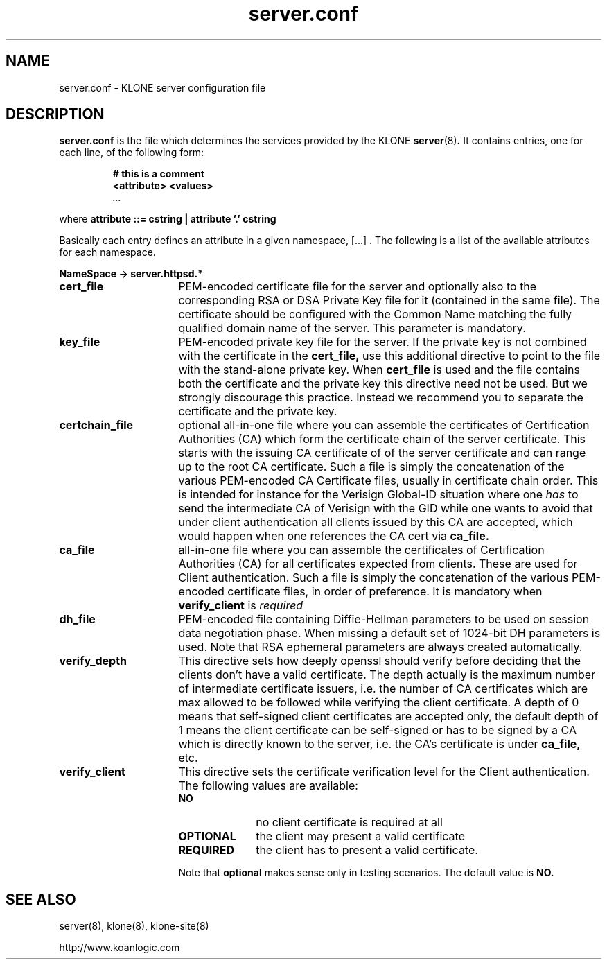 .\" $Id: server.conf.5,v 1.1.1.1 2005/09/09 15:26:13 tat Exp $
.TH server.conf 5 "14 June 2005"
.SH NAME
server.conf \- KLONE server configuration file
.SH DESCRIPTION
.B server.conf
is the file which determines the services provided by the KLONE 
.BR server (8) .  
It contains entries, one for each line, of the following form:
.RS
.nf
.ft B
.sp
# this is a comment
<attribute>  <values>
.I "..."
.ft R
.fi
.RE
.LP
where 
.B attribute ::= cstring | attribute '.' cstring

Basically each entry defines an attribute in a given namespace, [...] . The 
following is a list of the available attributes for each namespace.

.B NameSpace -> server.httpsd.*
.TP 16
.B cert_file
PEM-encoded certificate file for the server and optionally also to the 
corresponding RSA or DSA Private Key file for it (contained in the same file).
The certificate should be configured with the Common Name matching the fully 
qualified domain name of the server.  This parameter is mandatory.

.TP 16
.B key_file
PEM-encoded private key file for the server. If the private key is not combined
with the certificate in the 
.B cert_file,
use this additional directive to point to the file with the stand-alone 
private key.  When 
.B cert_file 
is used and the file contains both the certificate and the private key 
this directive need not be used.  But we strongly discourage this practice.  
Instead we recommend you to separate the certificate and the private key.

.TP 16
.B certchain_file
optional all-in-one file where you can assemble the certificates of 
Certification Authorities (CA) which form the certificate chain of the 
server certificate.  This starts with the issuing CA certificate of of 
the server certificate and can range up to the root CA certificate.  
Such a file is simply the concatenation of the various PEM-encoded CA 
Certificate files, usually in certificate chain order.  This is intended 
for instance for the Verisign Global-ID situation where one 
.I has
to send the intermediate CA of Verisign with the GID while one wants to 
avoid that under client authentication all clients issued by this CA are 
accepted, which would happen when one references the CA cert via 
.B ca_file.

.TP 16
.B ca_file
all-in-one file where you can assemble the certificates of Certification 
Authorities (CA) for all certificates expected from clients.  These are used 
for Client authentication.  Such a file is simply the concatenation of the 
various PEM-encoded certificate files, in order of preference.  It is 
mandatory when 
.B verify_client 
is 
.I required 
.

.TP 16
.B dh_file
PEM-encoded file containing Diffie-Hellman parameters to be used on session 
data negotiation phase.  When missing a default set of 1024-bit DH parameters 
is used.  Note that RSA ephemeral parameters are always created automatically.

.TP 16
.B verify_depth
This directive sets how deeply openssl should verify before deciding that the 
clients don't have a valid certificate.  The depth actually is the maximum 
number of intermediate certificate issuers, i.e. the number of CA certificates 
which are max allowed to be followed while verifying the client certificate.  
A depth of 0 means that self-signed client certificates are accepted only, 
the default depth of 1 means the client certificate can be self-signed or has 
to be signed by a CA which is directly known to the server, i.e. the CA's 
certificate is under 
.B ca_file, 
etc.

.TP 16
.B verify_client
This directive sets the certificate verification level for the Client 
authentication.  The following values are available:
.RS
.TP 10
.B NO
no client certificate is required at all
.TP
.B OPTIONAL
the client may present a valid certificate
.TP
.B REQUIRED
the client has to present a valid certificate.
.RE
.TP
.B ""
Note that
.B optional
makes sense only in testing scenarios.  The default value is
.B NO.

.SH SEE ALSO
server(8),
klone(8),
klone-site(8)

http://www.koanlogic.com
